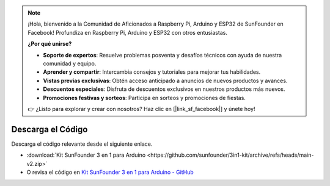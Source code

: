 .. note::

    ¡Hola, bienvenido a la Comunidad de Aficionados a Raspberry Pi, Arduino y ESP32 de SunFounder en Facebook! Profundiza en Raspberry Pi, Arduino y ESP32 con otros entusiastas.

    **¿Por qué unirse?**

    - **Soporte de expertos**: Resuelve problemas posventa y desafíos técnicos con ayuda de nuestra comunidad y equipo.
    - **Aprender y compartir**: Intercambia consejos y tutoriales para mejorar tus habilidades.
    - **Vistas previas exclusivas**: Obtén acceso anticipado a anuncios de nuevos productos y avances.
    - **Descuentos especiales**: Disfruta de descuentos exclusivos en nuestros productos más nuevos.
    - **Promociones festivas y sorteos**: Participa en sorteos y promociones de fiestas.

    👉 ¿Listo para explorar y crear con nosotros? Haz clic en [|link_sf_facebook|] y únete hoy!

Descarga el Código
========================

Descarga el código relevante desde el siguiente enlace.

* :download:`Kit SunFounder 3 en 1 para Arduino <https://github.com/sunfounder/3in1-kit/archive/refs/heads/main-v2.zip>`

* O revisa el código en `Kit SunFounder 3 en 1 para Arduino - GitHub <https://github.com/sunfounder/3in1-kit/tree/main-v2>`_

